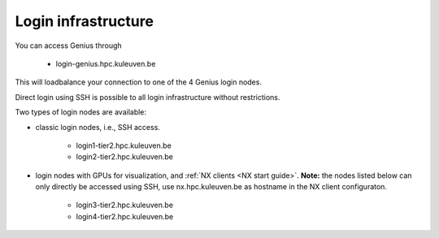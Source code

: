 Login infrastructure
--------------------

You can access Genius through

    - login\-genius.hpc.kuleuven.be

This will loadbalance your connection to one of the 4 Genius login nodes.

Direct login using SSH is possible to all login infrastructure without restrictions.

Two types of login nodes are available:

- classic login nodes, i.e., SSH access.

    - login1\-tier2.hpc.kuleuven.be
    - login2\-tier2.hpc.kuleuven.be

- login nodes with GPUs for visualization, and :ref:`NX clients <NX start guide>`.  **Note:** the nodes listed below can only directly be accessed using SSH, use nx.hpc.kuleuven.be as hostname in the NX client configuraton.

    - login3\-tier2.hpc.kuleuven.be
    - login4\-tier2.hpc.kuleuven.be
